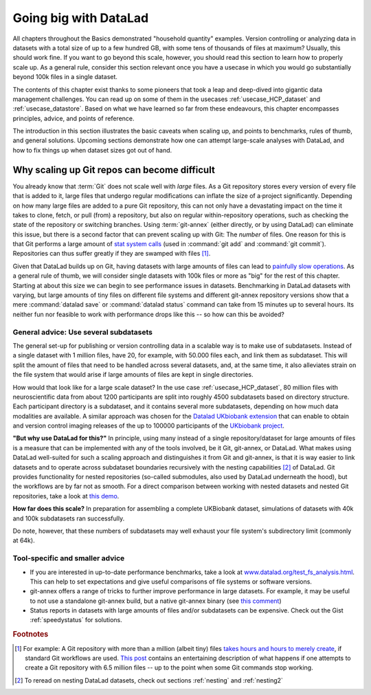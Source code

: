 .. _gobig:

Going big with DataLad
----------------------

All chapters throughout the Basics demonstrated "household quantity" examples.
Version controlling or analyzing data in datasets with a total size of up to a
few hundred GB, with some tens of thousands of files at maximum? Usually, this
should work fine. If you want to go beyond this scale, however, you should read
this section to learn how to properly scale up. As a general rule, consider this
section relevant once you have a usecase in which you would go substantially
beyond 100k files in a single dataset.

The contents of this chapter exist thanks to some pioneers that took a leap and
deep-dived into gigantic data management challenges. You can read up on some
of them in the usecases :ref:`usecase_HCP_dataset` and :ref:`usecase_datastore`.
Based on what we have learned so far from these endeavours,
this chapter encompasses principles, advice, and points of reference.

The introduction in this section illustrates the basic caveats when scaling up,
and points to benchmarks, rules of thumb, and general solutions.
Upcoming sections demonstrate how one can attempt
large-scale analyses with DataLad, and how to fix things up when dataset sizes
got out of hand.

Why scaling up Git repos can become difficult
^^^^^^^^^^^^^^^^^^^^^^^^^^^^^^^^^^^^^^^^^^^^^

You already know that :term:`Git` does not scale well with *large* files.
As a Git repository stores every version of every file that is added to it,
large files that undergo regular modifications can inflate the size of a·project
significantly. Depending on how many large files are added to a pure Git
repository, this can not only have a devastating impact on the time it takes
to clone, fetch, or pull (from) a repository, but also on regular within-repository
operations, such as checking the state of the repository or switching branches.
Using :term:`git-annex` (either directly, or by using DataLad) can eliminate this
issue, but there is a second factor that can prevent scaling up with Git: The
*number* of files. One reason for this is that Git performs a large amount of
`stat system calls <https://en.wikipedia.org/wiki/Stat_(system_call)>`_
(used in :command:`git add` and :command:`git commit`). Repositories can thus
suffer greatly if they are swamped with files [#f1]_.

Given that DataLad builds up on Git, having datasets with large amounts of files
can lead to
`painfully slow operations <https://github.com/datalad/datalad/issues/3869>`_.
As a general rule of thumb, we will consider single datasets with 100k files or
more as "big" for the rest of this chapter. Starting at about this size we can
begin to see performance issues in datasets.
Benchmarking in DataLad datasets with varying, but large amounts of tiny files
on different file systems and different git-annex repository versions show that
a mere :command:`datalad save` or :command:`datalad status` command
can take from 15 minutes up to several hours. Its neither fun nor feasible to
work with performance drops like this -- so how can this be avoided?

General advice: Use several subdatasets
=======================================

The general set-up for publishing or version controlling data in a scalable
way is to make use of subdatasets. Instead of a single dataset with 1 million
files, have 20, for example, with 50.000 files each, and link them as subdataset.
This will split the amount of files that need to be handled across several datasets,
and, at the same time, it also alleviates strain on the file system that would arise
if large amounts of files are kept in single directories.

How would that look like for a large scale dataset? In the use case
:ref:`usecase_HCP_dataset`, 80 million files with neuroscientific data from about
1200 participants are split into roughly 4500 subdatasets based on directory
structure. Each participant directory is a subdataset, and it contains several
more subdatasets, depending on how much data modalities are available. A similar
approach was chosen for the
`Datalad UKbiobank extension <https://github.com/datalad/datalad-ukbiobank>`_
that can enable to obtain and version control imaging releases of the up to
100000 participants of the `UKbiobank project <https://www.ukbiobank.ac.uk/>`_.

**"But why use DataLad for this?"**
In principle, using many instead of a single repository/dataset for large amounts
of files is a measure that can be implemented with any of the tools involved,
be it Git, git-annex, or DataLad. What makes using DataLad well-suited
for such a scaling approach and distinguishes it from Git and git-annex, is that
it is way easier to link datasets and to operate across subdataset boundaries
recursively with the nesting capabilities [#f2]_ of DataLad.
Git provides functionality for nested repositories (so-called submodules,
also used by DataLad underneath the hood), but the workflows are by far not as
smooth. For a direct comparison between working with nested datasets and nested
Git repositories, take a look at
`this demo <https://youtu.be/Yrg6DgOcbPE?t=350>`_.

**How far does this scale?**
In preparation for assembling a complete UKBiobank dataset, simulations of
datasets with 40k and 100k subdatasets ran successfully.

.. findoutmore:: How do simulations like this work?

   With shell scripts such as this::

      #!/bin/bash
      set -x

      # build a dummy subdataset to be referenced 40k times:
      datalad create dummy_sub
      echo "whatever" > dummy_sub/some_file
      datalad save -d dummy_sub

      sub_id=$(datalad -f "{infos[dataset][id]}"  wtf -d dummy_sub)
      sub_commit=$(git -C dummy_sub show --no-patch --format=%H)


      # the actual super dataset and use some config procedure to get
      # an initial history
      datalad create -c yoda dummy_super_40k

      cd dummy_super_40k

      for ((i=1;i<=100000;i++)); do
          git config -f .gitmodules "submodule.sub$i.path" "sub$i";
          git config -f .gitmodules "submodule.sub$i.url" ../dummy_sub;
          git config -f .gitmodules "submodule.sub$i.datalad-id" "$sub_id";
          git update-index --add --replace --cacheinfo 160000 "$sub_commit" "sub$i";
      done;

      git add .gitmodules
      git commit -m "Add submodules"

   Note that this way of simulating subdatasets is speedier and simplified,
   because instead of cloning subdatasets, it makes use of Git's
   `update-index <https://git-scm.com/docs/git-update-index>`_ command and records the
   subdatasets by committing manual changes to ``.gitmodules``.

Do note, however, that these numbers of subdatasets may well exhaust your file
system's subdirectory limit (commonly at 64k).

Tool-specific and smaller advice
================================

- If you are interested in up-to-date performance benchmarks, take a look at
  `www.datalad.org/test_fs_analysis.html <https://www.datalad.org/test_fs_analysis.html>`_.
  This can help to set expectations and give useful comparisons of file systems
  or software versions.
- git-annex offers a range of tricks to further improve performance in large
  datasets. For example, it may be useful to not use a
  standalone git-annex build, but a native git-annex binary (see
  `this comment <https://github.com/datalad/datalad/issues/3869#issuecomment-557598390>`_)
- Status reports in datasets with large amounts of files and/or subdatasets can
  be expensive. Check out the Gist :ref:`speedystatus` for solutions.

.. todo::

   More here


.. rubric:: Footnotes

.. [#f1] For example: A Git repository with more than a million (albeit tiny) files
        `takes hours and hours to merely create <https://www.monperrus.net/martin/one-million-files-on-git-and-github>`_,
        if standard Git workflows are used.
        `This post <https://breckyunits.com/building-a-treebase-with-6-point-5-million-files.html>`_
        contains an entertaining description of what happens if one attempts to create
        a Git repository with 6.5 million files -- up to the point when some Git
        commands stop working.

.. [#f2] To reread on nesting DataLad datasets, check out sections :ref:`nesting`
         and :ref:`nesting2`